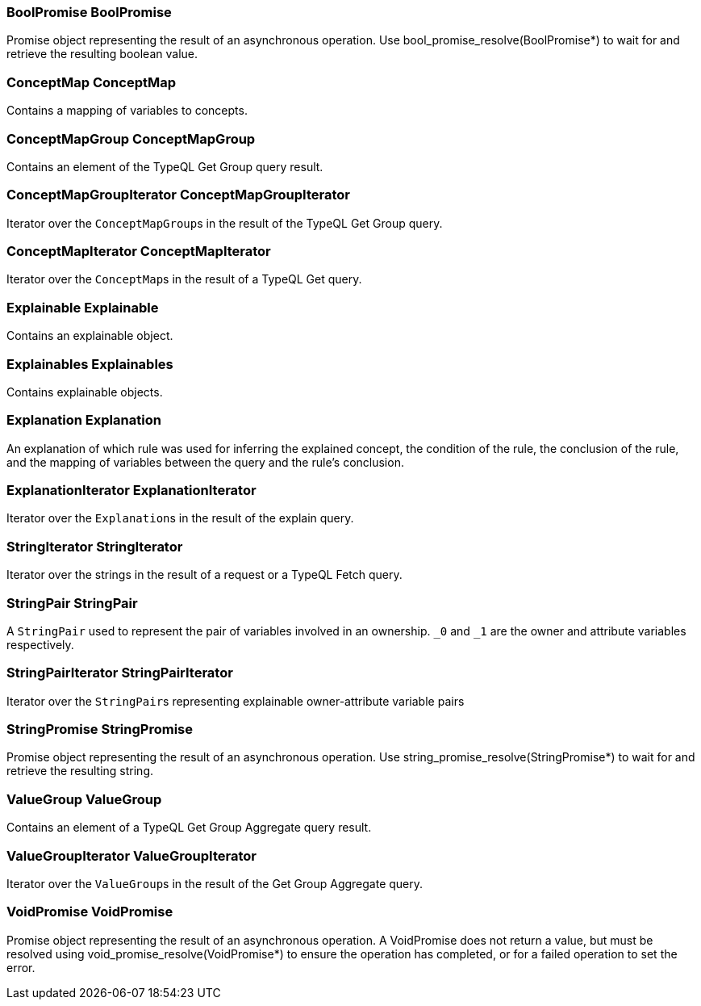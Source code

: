 [#_BoolPromise_BoolPromise]
=== BoolPromise BoolPromise



Promise object representing the result of an asynchronous operation. Use bool_promise_resolve(BoolPromise*) to wait for and retrieve the resulting boolean value.

[#_ConceptMap_ConceptMap]
=== ConceptMap ConceptMap



Contains a mapping of variables to concepts.

[#_ConceptMapGroup_ConceptMapGroup]
=== ConceptMapGroup ConceptMapGroup



Contains an element of the TypeQL Get Group query result.

[#_ConceptMapGroupIterator_ConceptMapGroupIterator]
=== ConceptMapGroupIterator ConceptMapGroupIterator



Iterator over the ``ConceptMapGroup``s in the result of the TypeQL Get Group query.

[#_ConceptMapIterator_ConceptMapIterator]
=== ConceptMapIterator ConceptMapIterator



Iterator over the ``ConceptMap``s in the result of a TypeQL Get query.

[#_Explainable_Explainable]
=== Explainable Explainable



Contains an explainable object.

[#_Explainables_Explainables]
=== Explainables Explainables



Contains explainable objects.

[#_Explanation_Explanation]
=== Explanation Explanation



An explanation of which rule was used for inferring the explained concept, the condition of the rule, the conclusion of the rule, and the mapping of variables between the query and the rule’s conclusion.

[#_ExplanationIterator_ExplanationIterator]
=== ExplanationIterator ExplanationIterator



Iterator over the ``Explanation``s in the result of the explain query.

[#_StringIterator_StringIterator]
=== StringIterator StringIterator



Iterator over the strings in the result of a request or a TypeQL Fetch query.

[#_StringPair_StringPair]
=== StringPair StringPair



A ``StringPair`` used to represent the pair of variables involved in an ownership. ``_0`` and ``_1`` are the owner and attribute variables respectively.

[#_StringPairIterator_StringPairIterator]
=== StringPairIterator StringPairIterator



Iterator over the ``StringPair``s representing explainable owner-attribute variable pairs

[#_StringPromise_StringPromise]
=== StringPromise StringPromise



Promise object representing the result of an asynchronous operation. Use string_promise_resolve(StringPromise*) to wait for and retrieve the resulting string.

[#_ValueGroup_ValueGroup]
=== ValueGroup ValueGroup



Contains an element of a TypeQL Get Group Aggregate query result.

[#_ValueGroupIterator_ValueGroupIterator]
=== ValueGroupIterator ValueGroupIterator



Iterator over the ``ValueGroup``s in the result of the Get Group Aggregate query.

[#_VoidPromise_VoidPromise]
=== VoidPromise VoidPromise



Promise object representing the result of an asynchronous operation. A VoidPromise does not return a value, but must be resolved using void_promise_resolve(VoidPromise*) to ensure the operation has completed, or for a failed operation to set the error.

